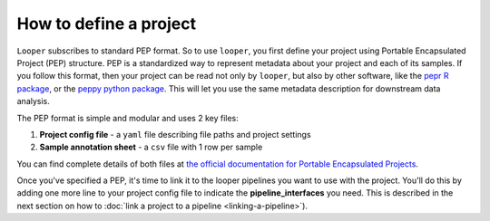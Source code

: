 .. _project-config-file:

How to define a project
=============================================

``Looper`` subscribes to standard PEP format. So to use ``looper``, you first define your project using Portable Encapsulated Project (PEP) structure. PEP is a standardized way to represent metadata about your project and each of its samples. If you follow this format, then your project can be read not only by ``looper``, but also by other software, like the `pepr R package <http://github.com/pepkit/pepr>`_, or the `peppy python package <http://github.com/pepkit/peppy>`_. This will let you use the same metadata description for downstream data analysis.

The PEP format is simple and modular and uses 2 key files:

1. **Project config file** - a ``yaml`` file describing file paths and project settings
2. **Sample annotation sheet** - a ``csv`` file with 1 row per sample

You can find complete details of both files at `the official documentation for Portable Encapsulated Projects <https://pepkit.github.io/docs/home/>`_.

Once you've specified a PEP, it's time to link it to the looper pipelines you want to use with the project. You'll do this by adding one more line to your project config file to indicate the **pipeline_interfaces** you need. This is described in the next section on how to :doc:`link a project to a pipeline <linking-a-pipeline>`).
